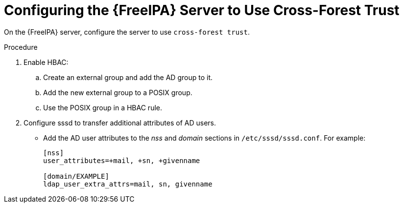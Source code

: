 [id="Configuring_the_FreeIPA_Server_to_use_Cross_Forest_Trust_{context}"]
= Configuring the {FreeIPA} Server to Use Cross-Forest Trust

On the {FreeIPA} server, configure the server to use `cross-forest trust`.

.Procedure
. Enable HBAC:
.. Create an external group and add the AD group to it.
.. Add the new external group to a POSIX group.
.. Use the POSIX group in a HBAC rule.
. Configure sssd to transfer additional attributes of AD users.
* Add the AD user attributes to the _nss_ and _domain_ sections in `/etc/sssd/sssd.conf`.
For example:
+
[options="nowrap", subs="+quotes,verbatim,attributes"]
----
[nss]
user_attributes=+mail, +sn, +givenname

[domain/EXAMPLE]
ldap_user_extra_attrs=mail, sn, givenname
----
